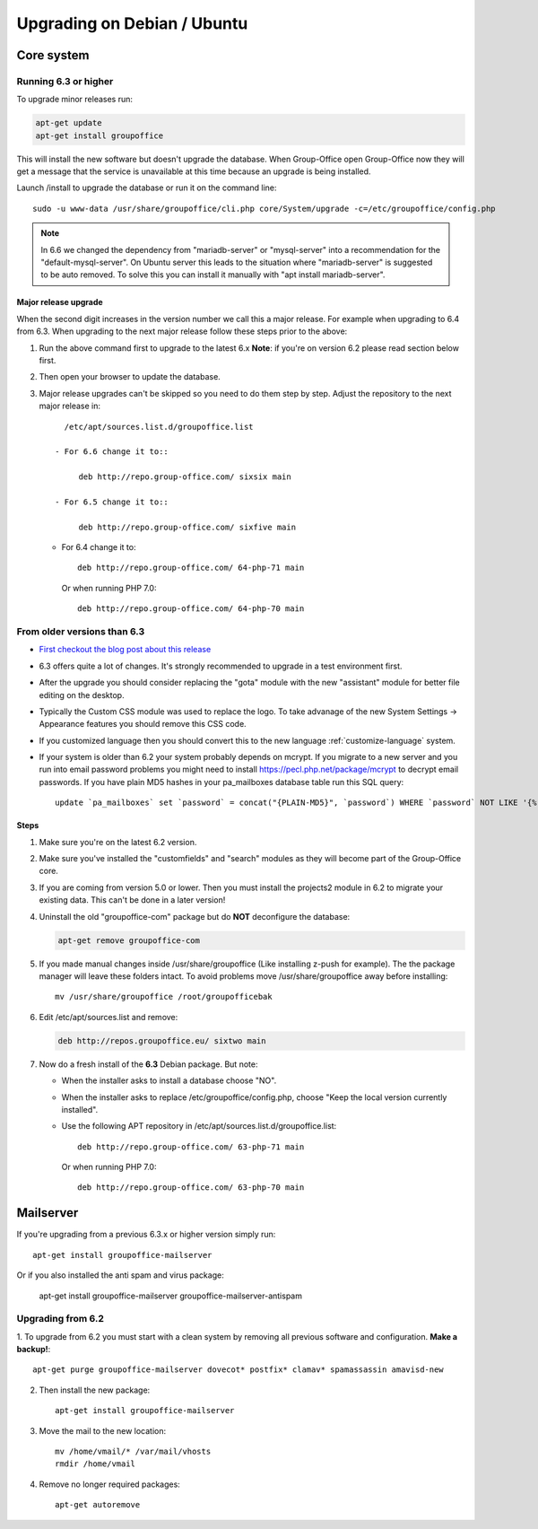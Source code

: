 Upgrading on Debian / Ubuntu
============================

Core system
-----------

Running 6.3 or higher
`````````````````````

To upgrade minor releases run:

.. code:: bash

   apt-get update
   apt-get install groupoffice

This will install the new software but doesn't upgrade the database.
When Group-Office open Group-Office now they will get a message that the service is unavailable at this time because an
upgrade is being installed.

Launch /install to upgrade the database or run it on the command line::

   sudo -u www-data /usr/share/groupoffice/cli.php core/System/upgrade -c=/etc/groupoffice/config.php
   

.. note:: In 6.6 we changed the dependency from "mariadb-server" or "mysql-server" into a recommendation for the "default-mysql-server". On Ubuntu server this leads to the situation where "mariadb-server" is suggested to be auto removed. To solve this you can install it manually with "apt install mariadb-server".


Major release upgrade
~~~~~~~~~~~~~~~~~~~~~
When the second digit increases in the version number we call this a major release. For example when upgrading to 6.4 from 6.3.
When upgrading to the next major release follow these steps prior to the above:

1. Run the above command first to upgrade to the latest 6.x
   **Note**: if you're on version 6.2 please read section below first.

2. Then open your browser to update the database.
3. Major release upgrades can't be skipped so you need to do them step by step.
   Adjust the repository to the next major release in::

      /etc/apt/sources.list.d/groupoffice.list

    - For 6.6 change it to::

         deb http://repo.group-office.com/ sixsix main
      
    - For 6.5 change it to::
   
         deb http://repo.group-office.com/ sixfive main

   - For 6.4 change it to::

         deb http://repo.group-office.com/ 64-php-71 main

     Or when running PHP 7.0::

         deb http://repo.group-office.com/ 64-php-70 main
         
  


From older versions than 6.3
````````````````````````````

- `First checkout the blog post about this release <http://groupoffice.blogspot.com/2018/07/group-office-63-released.html>`_
- 6.3 offers quite a lot of changes. It's strongly recommended to upgrade in a test environment first.
- After the upgrade you should consider replacing the "gota" module with the new
  "assistant" module for better file editing on the desktop.
- Typically the Custom CSS module was used to replace the logo. To take advanage of 
  the new System Settings -> Appearance features you should remove this CSS code.
- If you customized language then you should convert this to the new language :ref:`customize-language` system.
- If your system is older than 6.2 your system probably depends on mcrypt. If you 
  migrate to a new server and you run into email password problems you might need 
  to install https://pecl.php.net/package/mcrypt to decrypt email passwords. 
  If you have plain MD5 hashes in your pa_mailboxes database table run this SQL query::

     update `pa_mailboxes` set `password` = concat("{PLAIN-MD5}", `password`) WHERE `password` NOT LIKE '{%' AND `password` NOT LIKE '$%';

Steps
~~~~~

1. Make sure you're on the latest 6.2 version.
2. Make sure you've installed the "customfields" and "search" modules as they 
   will become part of the Group-Office core.
3. If you are coming from version 5.0 or lower. Then you must install the projects2 module in 6.2 to migrate your existing data. This can't be done in a later version!
4. Uninstall the old "groupoffice-com" package but do **NOT** deconfigure the database:

   .. code:: bash
   
      apt-get remove groupoffice-com
      
5. If you made manual changes inside /usr/share/groupoffice (Like installing z-push for example). The the package manager will leave these folders intact. To avoid problems move /usr/share/groupoffice away before installing::
   
      mv /usr/share/groupoffice /root/groupofficebak

6. Edit /etc/apt/sources.list and remove:

   .. code:: bash
   
      deb http://repos.groupoffice.eu/ sixtwo main

7. Now do a fresh install of the **6.3** Debian package. But note:

   - When the installer asks to install a database choose "NO".
   - When the installer asks to replace /etc/groupoffice/config.php, choose 
     "Keep the local version currently installed".
   - Use the following APT repository in /etc/apt/sources.list.d/groupoffice.list::

         deb http://repo.group-office.com/ 63-php-71 main
      
     Or when running PHP 7.0::

         deb http://repo.group-office.com/ 63-php-70 main


Mailserver
----------

If you're upgrading from a previous 6.3.x or higher version simply run::

   apt-get install groupoffice-mailserver

Or if you also installed the anti spam and virus package:

   apt-get install groupoffice-mailserver groupoffice-mailserver-antispam

Upgrading from 6.2
``````````````````

1. To upgrade from 6.2 you must start with a clean system by removing all previous
software and configuration. **Make a backup!**::

      apt-get purge groupoffice-mailserver dovecot* postfix* clamav* spamassassin amavisd-new

2. Then install the new package::

      apt-get install groupoffice-mailserver

3. Move the mail to the new location::

      mv /home/vmail/* /var/mail/vhosts
      rmdir /home/vmail

4. Remove no longer required packages::
      
      apt-get autoremove
